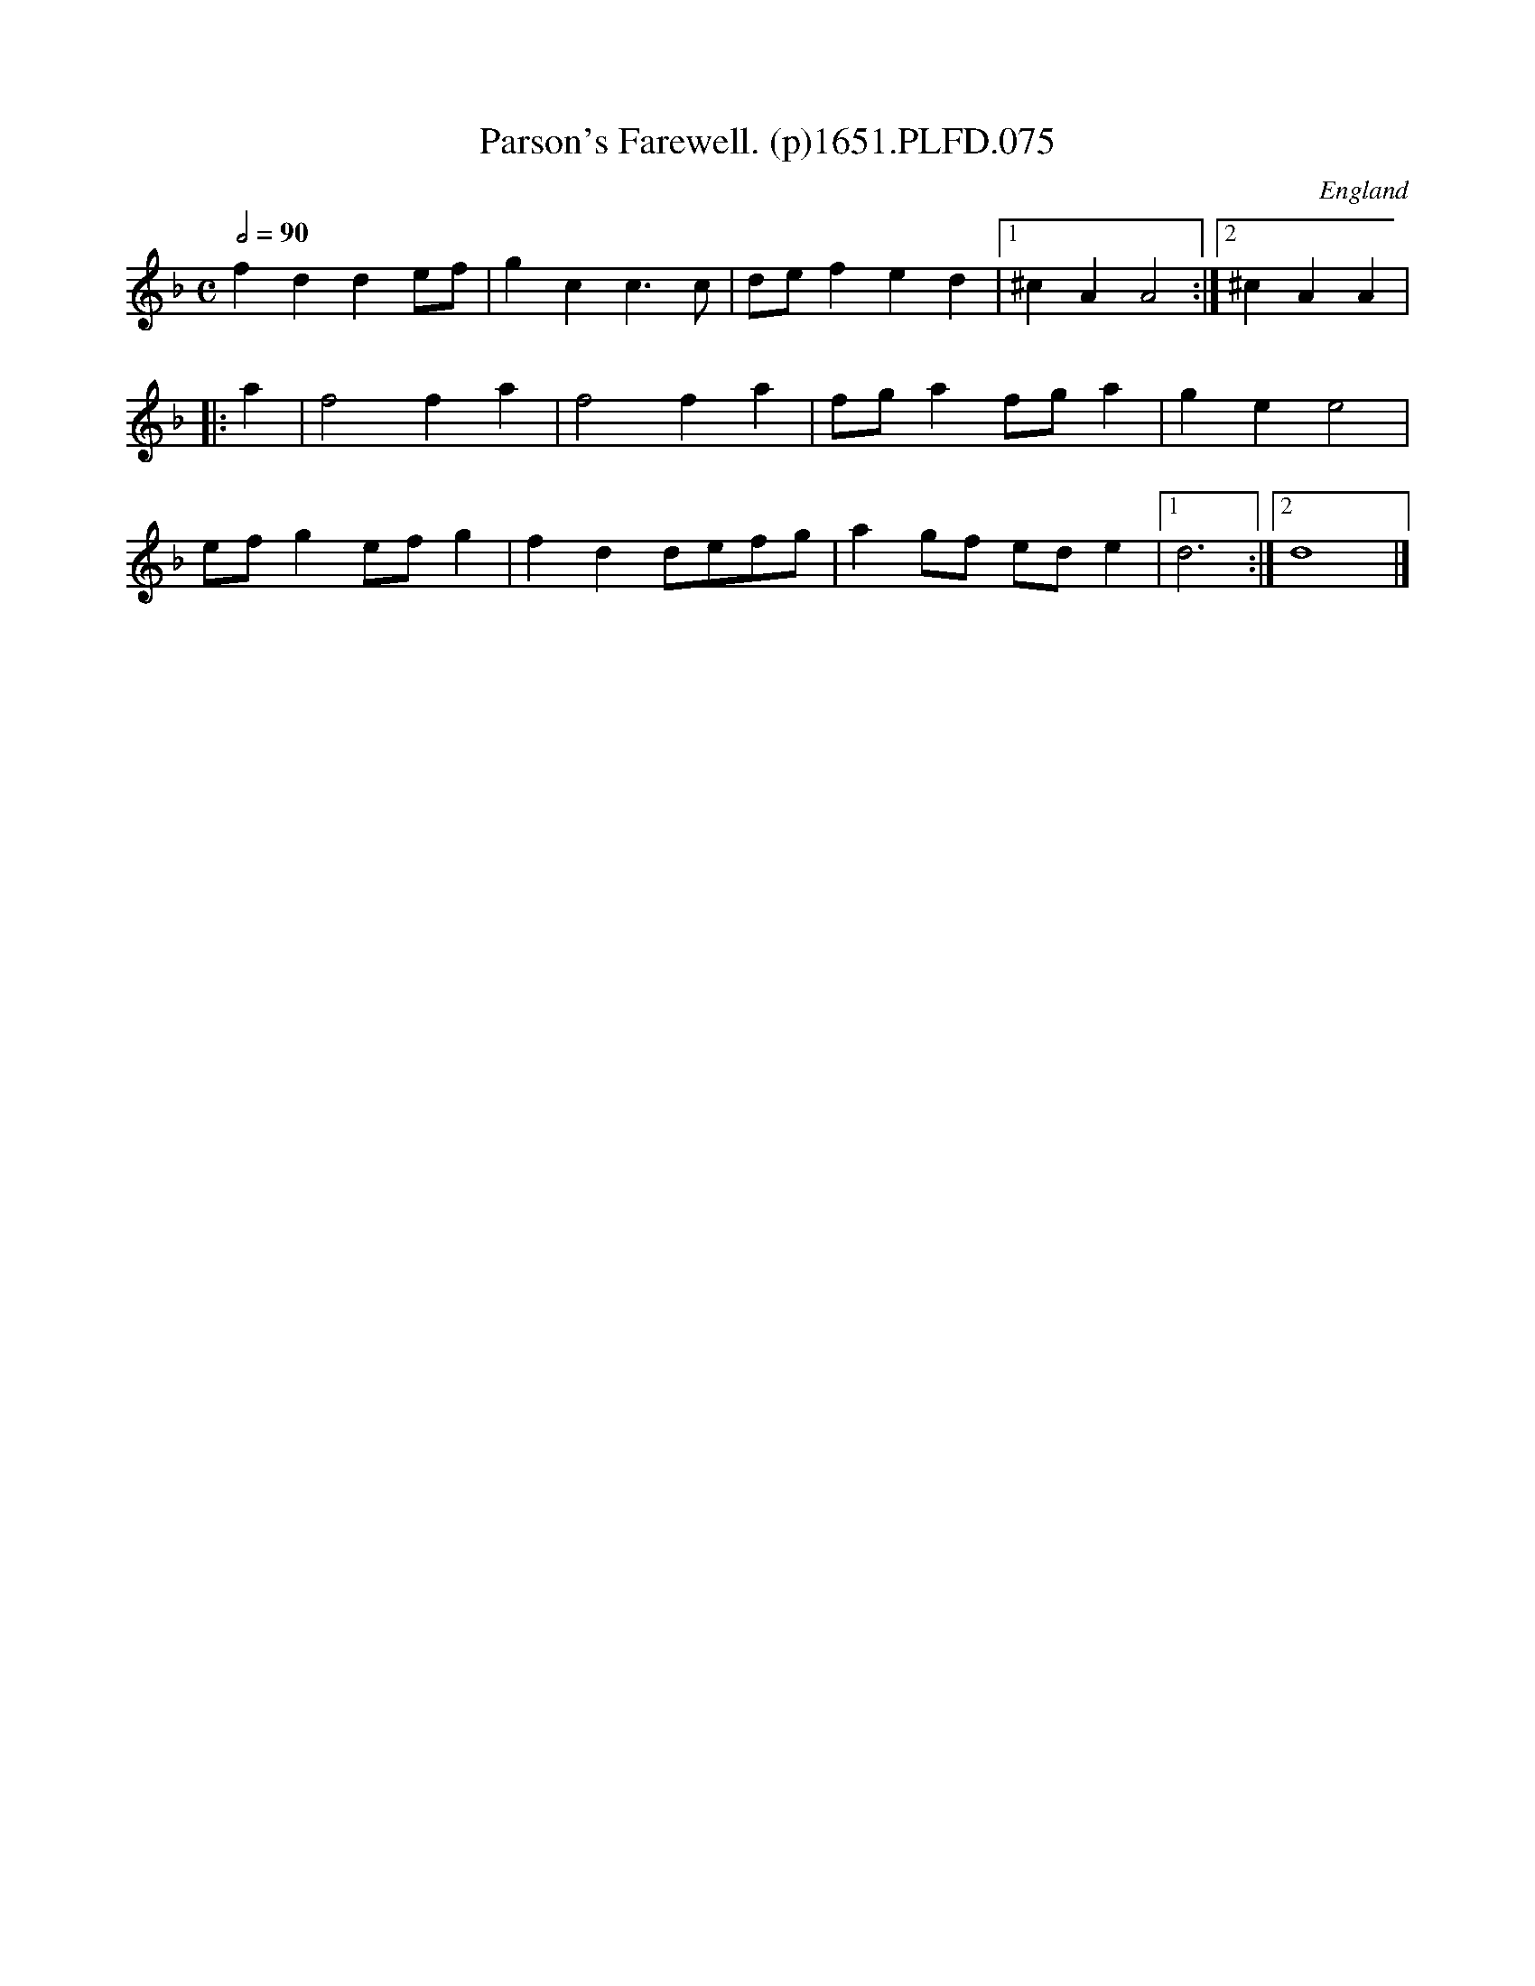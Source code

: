 X:75
T:Parson's Farewell. (p)1651.PLFD.075
M:C
L:1/8
Q:1/2=90
S:Playford, Dancing Master,1st Ed.,1651.
O:England
H:1651.
Z:Chris Partington.
K:F
f2 d2 d2 ef|g2 c2 c3 c|de f2 e2 d2|1^c2 A2 A4:|2^c2 A2 A2|
|:a2|f4 f2 a2|f4 f2 a2|fg a2 fg a2|g2 e2 e4|
ef g2 ef g2|f2 d2 defg| a2 gf ed e2|1 d6:|2d8|]
